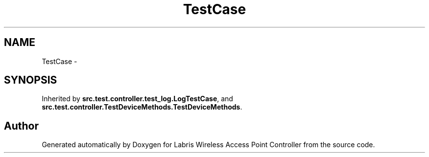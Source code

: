 .TH "TestCase" 3 "Thu May 2 2013" "Version v1.1.0" "Labris Wireless Access Point Controller" \" -*- nroff -*-
.ad l
.nh
.SH NAME
TestCase \- 
.SH SYNOPSIS
.br
.PP
.PP
Inherited by \fBsrc\&.test\&.controller\&.test_log\&.LogTestCase\fP, and \fBsrc\&.test\&.controller\&.TestDeviceMethods\&.TestDeviceMethods\fP\&.

.SH "Author"
.PP 
Generated automatically by Doxygen for Labris Wireless Access Point Controller from the source code\&.
